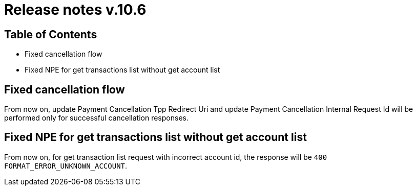 = Release notes v.10.6

== Table of Contents

* Fixed cancellation flow
* Fixed NPE for get transactions list without get account list

== Fixed cancellation flow

From now on, update Payment Cancellation Tpp Redirect Uri and update Payment Cancellation Internal Request Id will
be performed only for successful cancellation responses.

== Fixed NPE for get transactions list without get account list

From now on, for get transaction list request with incorrect account id, the response will be `400 FORMAT_ERROR_UNKNOWN_ACCOUNT`.
